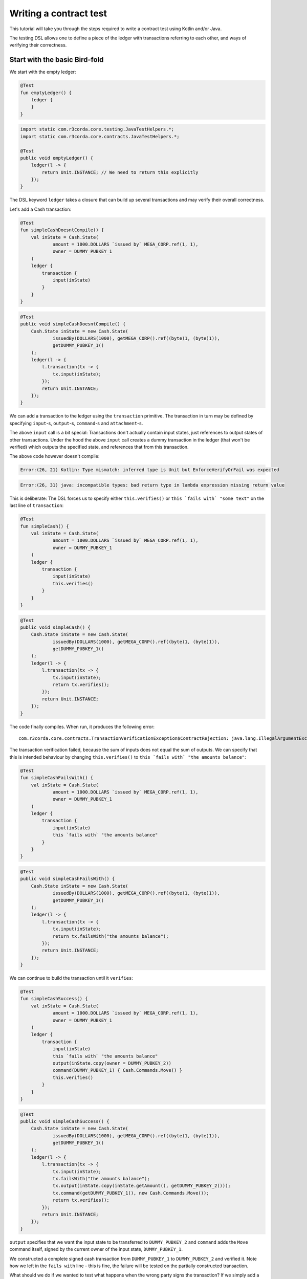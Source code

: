 .. highlight:: kotlin
.. role:: kotlin(code)
   :language: kotlin
.. raw:: html


   <script type="text/javascript" src="_static/jquery.js"></script>
   <script type="text/javascript" src="_static/codesets.js"></script>

Writing a contract test
=======================

This tutorial will take you through the steps required to write a contract test using Kotlin and/or Java.

The testing DSL allows one to define a piece of the ledger with transactions referring to each other, and ways of
verifying their correctness.

Start with the basic Bird-fold
------------------------------

We start with the empty ledger:

.. container:: codeset

    .. sourcecode:: kotlin

        @Test
        fun emptyLedger() {
            ledger {
            }
        }

    .. sourcecode:: java

        import static com.r3corda.core.testing.JavaTestHelpers.*;
        import static com.r3corda.core.contracts.JavaTestHelpers.*;

        @Test
        public void emptyLedger() {
            ledger(l -> {
                return Unit.INSTANCE; // We need to return this explicitly
            });
        }

The DSL keyword ``ledger`` takes a closure that can build up several transactions and may verify their overall
correctness.

Let's add a Cash transaction:

.. container:: codeset

    .. sourcecode:: kotlin

        @Test
        fun simpleCashDoesntCompile() {
            val inState = Cash.State(
                    amount = 1000.DOLLARS `issued by` MEGA_CORP.ref(1, 1),
                    owner = DUMMY_PUBKEY_1
            )
            ledger {
                transaction {
                    input(inState)
                }
            }
        }

    .. sourcecode:: java

        @Test
        public void simpleCashDoesntCompile() {
            Cash.State inState = new Cash.State(
                    issuedBy(DOLLARS(1000), getMEGA_CORP().ref((byte)1, (byte)1)),
                    getDUMMY_PUBKEY_1()
            );
            ledger(l -> {
                l.transaction(tx -> {
                    tx.input(inState);
                });
                return Unit.INSTANCE;
            });
        }

We can add a transaction to the ledger using the ``transaction`` primitive. The transaction in turn may be defined by
specifying ``input``-s, ``output``-s, ``command``-s and ``attachment``-s.

The above ``input`` call is a bit special: Transactions don't actually contain input states, just references
to output states of other transactions. Under the hood the above ``input`` call creates a dummy transaction in the
ledger (that won't be verified) which outputs the specified state, and references that from this transaction.

The above code however doesn't compile:

.. container:: codeset

    .. sourcecode:: kotlin

        Error:(26, 21) Kotlin: Type mismatch: inferred type is Unit but EnforceVerifyOrFail was expected

    .. sourcecode:: java

        Error:(26, 31) java: incompatible types: bad return type in lambda expression missing return value

This is deliberate: The DSL forces us to specify either ``this.verifies()`` or ``this `fails with` "some text"`` on the
last line of ``transaction``:

.. container:: codeset

    .. sourcecode:: kotlin

        @Test
        fun simpleCash() {
            val inState = Cash.State(
                    amount = 1000.DOLLARS `issued by` MEGA_CORP.ref(1, 1),
                    owner = DUMMY_PUBKEY_1
            )
            ledger {
                transaction {
                    input(inState)
                    this.verifies()
                }
            }
        }

    .. sourcecode:: java

        @Test
        public void simpleCash() {
            Cash.State inState = new Cash.State(
                    issuedBy(DOLLARS(1000), getMEGA_CORP().ref((byte)1, (byte)1)),
                    getDUMMY_PUBKEY_1()
            );
            ledger(l -> {
                l.transaction(tx -> {
                    tx.input(inState);
                    return tx.verifies();
                });
                return Unit.INSTANCE;
            });
        }

The code finally compiles. When run, it produces the following error::

    com.r3corda.core.contracts.TransactionVerificationException$ContractRejection: java.lang.IllegalArgumentException: Failed requirement: for deposit [0101] at issuer MegaCorp the amounts balance

The transaction verification failed, because the sum of inputs does not equal the sum of outputs. We can specify that
this is intended behaviour by changing ``this.verifies()`` to ``this `fails with` "the amounts balance"``:

.. container:: codeset

    .. sourcecode:: kotlin

        @Test
        fun simpleCashFailsWith() {
            val inState = Cash.State(
                    amount = 1000.DOLLARS `issued by` MEGA_CORP.ref(1, 1),
                    owner = DUMMY_PUBKEY_1
            )
            ledger {
                transaction {
                    input(inState)
                    this `fails with` "the amounts balance"
                }
            }
        }

    .. sourcecode:: java

        @Test
        public void simpleCashFailsWith() {
            Cash.State inState = new Cash.State(
                    issuedBy(DOLLARS(1000), getMEGA_CORP().ref((byte)1, (byte)1)),
                    getDUMMY_PUBKEY_1()
            );
            ledger(l -> {
                l.transaction(tx -> {
                    tx.input(inState);
                    return tx.failsWith("the amounts balance");
                });
                return Unit.INSTANCE;
            });
        }

We can continue to build the transaction until it ``verifies``:

.. container:: codeset

    .. sourcecode:: kotlin

        @Test
        fun simpleCashSuccess() {
            val inState = Cash.State(
                    amount = 1000.DOLLARS `issued by` MEGA_CORP.ref(1, 1),
                    owner = DUMMY_PUBKEY_1
            )
            ledger {
                transaction {
                    input(inState)
                    this `fails with` "the amounts balance"
                    output(inState.copy(owner = DUMMY_PUBKEY_2))
                    command(DUMMY_PUBKEY_1) { Cash.Commands.Move() }
                    this.verifies()
                }
            }
        }

    .. sourcecode:: java

        @Test
        public void simpleCashSuccess() {
            Cash.State inState = new Cash.State(
                    issuedBy(DOLLARS(1000), getMEGA_CORP().ref((byte)1, (byte)1)),
                    getDUMMY_PUBKEY_1()
            );
            ledger(l -> {
                l.transaction(tx -> {
                    tx.input(inState);
                    tx.failsWith("the amounts balance");
                    tx.output(inState.copy(inState.getAmount(), getDUMMY_PUBKEY_2()));
                    tx.command(getDUMMY_PUBKEY_1(), new Cash.Commands.Move());
                    return tx.verifies();
                });
                return Unit.INSTANCE;
            });
        }

``output`` specifies that we want the input state to be transferred to ``DUMMY_PUBKEY_2`` and ``command`` adds the
``Move`` command itself, signed by the current owner of the input state, ``DUMMY_PUBKEY_1``.

We constructed a complete signed cash transaction from ``DUMMY_PUBKEY_1`` to ``DUMMY_PUBKEY_2`` and verified it. Note
how we left in the ``fails with`` line - this is fine, the failure will be tested on the partially constructed
transaction.

What should we do if we wanted to test what happens when the wrong party signs the transaction? If we simply add a
``command`` it will ruin the transaction for good... Enter ``tweak``:

.. container:: codeset

    .. sourcecode:: kotlin

        @Test
        fun simpleCashTweakSuccess() {
            val inState = Cash.State(
                    amount = 1000.DOLLARS `issued by` MEGA_CORP.ref(1, 1),
                    owner = DUMMY_PUBKEY_1
            )
            ledger {
                transaction {
                    input(inState)
                    this `fails with` "the amounts balance"
                    output(inState.copy(owner = DUMMY_PUBKEY_2))

                    tweak {
                        command(DUMMY_PUBKEY_2) { Cash.Commands.Move() }
                        this `fails with` "the owning keys are the same as the signing keys"
                    }

                    command(DUMMY_PUBKEY_1) { Cash.Commands.Move() }
                    this.verifies()
                }
            }
        }

    .. sourcecode:: java

        @Test
        public void simpleCashTweakSuccess() {
            Cash.State inState = new Cash.State(
                    issuedBy(DOLLARS(1000), getMEGA_CORP().ref((byte)1, (byte)1)),
                    getDUMMY_PUBKEY_1()
            );
            ledger(l -> {
                l.transaction(tx -> {
                    tx.input(inState);
                    tx.failsWith("the amounts balance");
                    tx.output(inState.copy(inState.getAmount(), getDUMMY_PUBKEY_2()));

                    tx.tweak(tw -> {
                        tw.command(getDUMMY_PUBKEY_2(), new Cash.Commands.Move());
                        return tw.failsWith("the owning keys are the same as the signing keys");
                    });
                    tx.command(getDUMMY_PUBKEY_1(), new Cash.Commands.Move());
                    return tx.verifies();
                });
                return Unit.INSTANCE;
            });
        }

``tweak`` creates a local copy of the transaction. This allows the local "ruining" of the transaction allowing testing
of different error conditions.

We now have a neat little test that tests a single transaction. This is already useful, and in fact testing of a single
transaction in this way is very common. There is even a shorthand toplevel ``transaction`` primitive that creates a
ledger with a single transaction:

.. container:: codeset

    .. sourcecode:: kotlin

        @Test
        fun simpleCashTweakSuccessTopLevelTransaction() {
            val inState = Cash.State(
                    amount = 1000.DOLLARS `issued by` MEGA_CORP.ref(1, 1),
                    owner = DUMMY_PUBKEY_1
            )
            transaction {
                input(inState)
                this `fails with` "the amounts balance"
                output(inState.copy(owner = DUMMY_PUBKEY_2))

                tweak {
                    command(DUMMY_PUBKEY_2) { Cash.Commands.Move() }
                    this `fails with` "the owning keys are the same as the signing keys"
                }

                command(DUMMY_PUBKEY_1) { Cash.Commands.Move() }
                this.verifies()
            }
        }

    .. sourcecode:: java

        @Test
        public void simpleCashTweakSuccessTopLevelTransaction() {
            Cash.State inState = new Cash.State(
                    issuedBy(DOLLARS(1000), getMEGA_CORP().ref((byte)1, (byte)1)),
                    getDUMMY_PUBKEY_1()
            );
            transaction(tx -> {
                tx.input(inState);
                tx.failsWith("the amounts balance");
                tx.output(inState.copy(inState.getAmount(), getDUMMY_PUBKEY_2()));

                tx.tweak(tw -> {
                    tw.command(getDUMMY_PUBKEY_2(), new Cash.Commands.Move());
                    return tw.failsWith("the owning keys are the same as the signing keys");
                });
                tx.command(getDUMMY_PUBKEY_1(), new Cash.Commands.Move());
                return tx.verifies();
            });
        }

Chaining transactions
---------------------

Now that we know how to define a single transaction, let's look at how to define a chain of them:

.. container:: codeset

    .. sourcecode:: kotlin

        @Test
        fun chainCash() {
            ledger {
                unverifiedTransaction {
                    output("MEGA_CORP cash") {
                        Cash.State(
                                amount = 1000.DOLLARS `issued by` MEGA_CORP.ref(1, 1),
                                owner = MEGA_CORP_PUBKEY
                        )
                    }
                }

                transaction {
                    input("MEGA_CORP cash")
                    output("MEGA_CORP cash".output<Cash.State>().copy(owner = DUMMY_PUBKEY_1))
                    command(MEGA_CORP_PUBKEY) { Cash.Commands.Move() }
                    this.verifies()
                }
            }
        }

    .. sourcecode:: java

        @Test
        public void chainCash() {
            ledger(l -> {
                l.unverifiedTransaction(tx -> {
                    tx.output("MEGA_CORP cash",
                            new Cash.State(
                                    issuedBy(DOLLARS(1000), getMEGA_CORP().ref((byte)1, (byte)1)),
                                    getMEGA_CORP_PUBKEY()
                            )
                    );
                    return Unit.INSTANCE;
                });

                l.transaction(tx -> {
                    tx.input("MEGA_CORP cash");
                    Cash.State inputCash = l.retrieveOutput(Cash.State.class, "MEGA_CORP cash");
                    tx.output(inputCash.copy(inputCash.getAmount(), getDUMMY_PUBKEY_1()));
                    tx.command(getMEGA_CORP_PUBKEY(), new Cash.Commands.Move());
                    return tx.verifies();
                });

                return Unit.INSTANCE;
            });
        }

In this example we declare that ``MEGA_CORP`` has a thousand dollars but we don't care where from, for this we can use
``unverifiedTransaction``. Note how we don't need to specify ``this.verifies()``.

The ``output`` cash was labelled with ``"MEGA_CORP cash"``, we can subsequently referred to this other transactions, e.g.
by ``input("MEGA_CORP cash")`` or ``"MEGA_CORP cash".output<Cash.State>()``.

What happens if we reuse the output cash twice?

.. container:: codeset

    .. sourcecode:: kotlin

        @Test
        fun chainCashDoubleSpend() {
            ledger {
                unverifiedTransaction {
                    output("MEGA_CORP cash") {
                        Cash.State(
                                amount = 1000.DOLLARS `issued by` MEGA_CORP.ref(1, 1),
                                owner = MEGA_CORP_PUBKEY
                        )
                    }
                }

                transaction {
                    input("MEGA_CORP cash")
                    output("MEGA_CORP cash".output<Cash.State>().copy(owner = DUMMY_PUBKEY_1))
                    command(MEGA_CORP_PUBKEY) { Cash.Commands.Move() }
                    this.verifies()
                }

                transaction {
                    input("MEGA_CORP cash")
                    // We send it to another pubkey so that the transaction is not identical to the previous one
                    output("MEGA_CORP cash".output<Cash.State>().copy(owner = DUMMY_PUBKEY_2))
                    command(MEGA_CORP_PUBKEY) { Cash.Commands.Move() }
                    this.verifies()
                }
            }
        }

    .. sourcecode:: java

        @Test
        public void chainCashDoubleSpend() {
            ledger(l -> {
                l.unverifiedTransaction(tx -> {
                    tx.output("MEGA_CORP cash",
                            new Cash.State(
                                    issuedBy(DOLLARS(1000), getMEGA_CORP().ref((byte)1, (byte)1)),
                                    getMEGA_CORP_PUBKEY()
                            )
                    );
                    return Unit.INSTANCE;
                });

                l.transaction(tx -> {
                    tx.input("MEGA_CORP cash");
                    Cash.State inputCash = l.retrieveOutput(Cash.State.class, "MEGA_CORP cash");
                    tx.output(inputCash.copy(inputCash.getAmount(), getDUMMY_PUBKEY_1()));
                    tx.command(getMEGA_CORP_PUBKEY(), new Cash.Commands.Move());
                    return tx.verifies();
                });

                l.transaction(tx -> {
                    tx.input("MEGA_CORP cash");
                    Cash.State inputCash = l.retrieveOutput(Cash.State.class, "MEGA_CORP cash");
                    // We send it to another pubkey so that the transaction is not identical to the previous one
                    tx.output(inputCash.copy(inputCash.getAmount(), getDUMMY_PUBKEY_2()));
                    tx.command(getMEGA_CORP_PUBKEY(), new Cash.Commands.Move());
                    return tx.verifies();
                });

                return Unit.INSTANCE;
            });
        }

The transactions ``verifies()`` individually, however the state was spent twice!

We can also verify the complete ledger by calling ``verifies``/``fails`` on the ledger level. We can also use
``tweak`` to create a local copy of the whole ledger:

.. container:: codeset

    .. sourcecode:: kotlin

        @Test
        fun chainCashDoubleSpendFailsWith() {
            ledger {
                unverifiedTransaction {
                    output("MEGA_CORP cash") {
                        Cash.State(
                                amount = 1000.DOLLARS `issued by` MEGA_CORP.ref(1, 1),
                                owner = MEGA_CORP_PUBKEY
                        )
                    }
                }

                transaction {
                    input("MEGA_CORP cash")
                    output("MEGA_CORP cash".output<Cash.State>().copy(owner = DUMMY_PUBKEY_1))
                    command(MEGA_CORP_PUBKEY) { Cash.Commands.Move() }
                    this.verifies()
                }

                tweak {
                    transaction {
                        input("MEGA_CORP cash")
                        // We send it to another pubkey so that the transaction is not identical to the previous one
                        output("MEGA_CORP cash".output<Cash.State>().copy(owner = DUMMY_PUBKEY_1))
                        command(MEGA_CORP_PUBKEY) { Cash.Commands.Move() }
                        this.verifies()
                    }
                    this.fails()
                }

                this.verifies()
            }
        }

    .. sourcecode:: java

        @Test
        public void chainCashDoubleSpendFailsWith() {
            ledger(l -> {
                l.unverifiedTransaction(tx -> {
                    tx.output("MEGA_CORP cash",
                            new Cash.State(
                                    issuedBy(DOLLARS(1000), getMEGA_CORP().ref((byte)1, (byte)1)),
                                    getMEGA_CORP_PUBKEY()
                            )
                    );
                    return Unit.INSTANCE;
                });

                l.transaction(tx -> {
                    tx.input("MEGA_CORP cash");
                    Cash.State inputCash = l.retrieveOutput(Cash.State.class, "MEGA_CORP cash");
                    tx.output(inputCash.copy(inputCash.getAmount(), getDUMMY_PUBKEY_1()));
                    tx.command(getMEGA_CORP_PUBKEY(), new Cash.Commands.Move());
                    return tx.verifies();
                });

                l.tweak(lw -> {
                    lw.transaction(tx -> {
                        tx.input("MEGA_CORP cash");
                        Cash.State inputCash = l.retrieveOutput(Cash.State.class, "MEGA_CORP cash");
                        // We send it to another pubkey so that the transaction is not identical to the previous one
                        tx.output(inputCash.copy(inputCash.getAmount(), getDUMMY_PUBKEY_2()));
                        tx.command(getMEGA_CORP_PUBKEY(), new Cash.Commands.Move());
                        return tx.verifies();
                    });
                    lw.fails();
                    return Unit.INSTANCE;
                });

                l.verifies();
                return Unit.INSTANCE;
            });
        }

